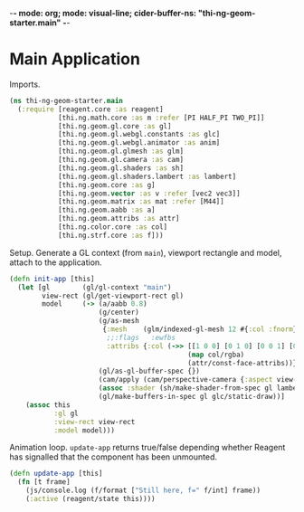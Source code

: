 -*- mode: org; mode: visual-line; cider-buffer-ns: "thi-ng-geom-starter.main" -*-
#+STARTUP: indent
#+PROPERTY: header-args:clojure  :tangle main.cljs
#+PROPERTY: header-args:clojure+ :results value verbatim replace

* Main Application

Imports.

#+BEGIN_SRC clojure
  (ns thi-ng-geom-starter.main
    (:require [reagent.core :as reagent]
              [thi.ng.math.core :as m :refer [PI HALF_PI TWO_PI]]
              [thi.ng.geom.gl.core :as gl]
              [thi.ng.geom.gl.webgl.constants :as glc]
              [thi.ng.geom.gl.webgl.animator :as anim]
              [thi.ng.geom.gl.glmesh :as glm]
              [thi.ng.geom.gl.camera :as cam]
              [thi.ng.geom.gl.shaders :as sh]
              [thi.ng.geom.gl.shaders.lambert :as lambert]
              [thi.ng.geom.core :as g]
              [thi.ng.geom.vector :as v :refer [vec2 vec3]]
              [thi.ng.geom.matrix :as mat :refer [M44]]
              [thi.ng.geom.aabb :as a]
              [thi.ng.geom.attribs :as attr]
              [thi.ng.color.core :as col]
              [thi.ng.strf.core :as f]))
#+END_SRC

#+RESULTS:
: nil

Setup. Generate a GL context (from ~main~), viewport rectangle and model, attach to the application.

#+BEGIN_SRC clojure
  (defn init-app [this]
    (let [gl        (gl/gl-context "main")
          view-rect (gl/get-viewport-rect gl)
          model     (-> (a/aabb 0.8)
                        (g/center)
                        (g/as-mesh
                         {:mesh    (glm/indexed-gl-mesh 12 #{:col :fnorm})
                          ;;:flags   :ewfbs
                          :attribs {:col (->> [[1 0 0] [0 1 0] [0 0 1] [0 1 1] [1 0 1] [1 1 0]]
                                              (map col/rgba)
                                              (attr/const-face-attribs))}})
                        (gl/as-gl-buffer-spec {})
                        (cam/apply (cam/perspective-camera {:aspect view-rect}))
                        (assoc :shader (sh/make-shader-from-spec gl lambert/shader-spec-two-sided-attrib))
                        (gl/make-buffers-in-spec gl glc/static-draw))]
      (assoc this
             :gl gl
             :view-rect view-rect
             :model model)))
#+END_SRC

Animation loop.  ~update-app~ returns true/false depending whether Reagent has signalled that the component has been unmounted.

#+BEGIN_SRC clojure
  (defn update-app [this]
    (fn [t frame]
      (js/console.log (f/format ["Still here, f=" f/int] frame))
      (:active (reagent/state this))))
#+END_SRC

#+RESULTS:
: nil
